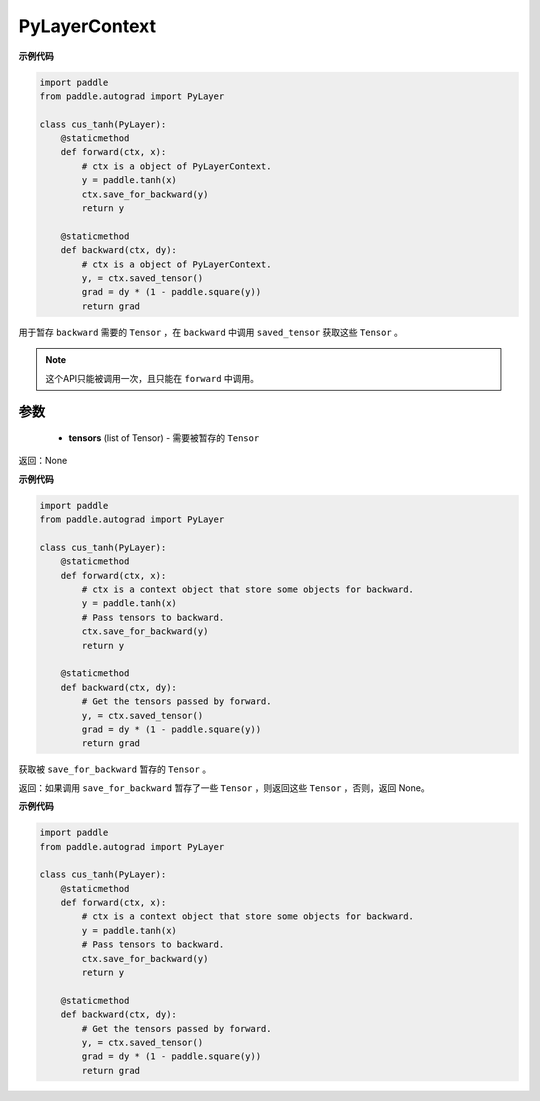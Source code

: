 .. _cn_api_autograd_PyLayerContext:

PyLayerContext
-------------------------------

.. py:class:: paddle.autograd.PyLayerContext

 `` PyLayerContext ``  对象能够辅助 :ref:`_cn_api_autograd_PyLayer` 实现某些功能。


**示例代码**

.. code-block:: python

    import paddle
    from paddle.autograd import PyLayer

    class cus_tanh(PyLayer):
        @staticmethod
        def forward(ctx, x):
            # ctx is a object of PyLayerContext.
            y = paddle.tanh(x)
            ctx.save_for_backward(y)
            return y

        @staticmethod
        def backward(ctx, dy):
            # ctx is a object of PyLayerContext.
            y, = ctx.saved_tensor()
            grad = dy * (1 - paddle.square(y))
            return grad


.. py:method:: save_for_backward(self, *tensors)

用于暂存 ``backward`` 需要的  ``Tensor`` ，在 ``backward`` 中调用 ``saved_tensor`` 获取这些 ``Tensor`` 。

.. note::
  这个API只能被调用一次，且只能在 ``forward`` 中调用。

参数
::::::::::
 - **tensors** (list of Tensor) - 需要被暂存的 ``Tensor`` 


返回：None

**示例代码**

.. code-block:: python

    import paddle
    from paddle.autograd import PyLayer

    class cus_tanh(PyLayer):
        @staticmethod
        def forward(ctx, x):
            # ctx is a context object that store some objects for backward.
            y = paddle.tanh(x)
            # Pass tensors to backward.
            ctx.save_for_backward(y)
            return y

        @staticmethod
        def backward(ctx, dy):
            # Get the tensors passed by forward.
            y, = ctx.saved_tensor()
            grad = dy * (1 - paddle.square(y))
            return grad


.. py:method:: saved_tensor(self, *tensors)

获取被 ``save_for_backward`` 暂存的 ``Tensor`` 。


返回：如果调用 ``save_for_backward`` 暂存了一些 ``Tensor`` ，则返回这些 ``Tensor`` ，否则，返回 None。

**示例代码**

.. code-block:: python

    import paddle
    from paddle.autograd import PyLayer

    class cus_tanh(PyLayer):
        @staticmethod
        def forward(ctx, x):
            # ctx is a context object that store some objects for backward.
            y = paddle.tanh(x)
            # Pass tensors to backward.
            ctx.save_for_backward(y)
            return y

        @staticmethod
        def backward(ctx, dy):
            # Get the tensors passed by forward.
            y, = ctx.saved_tensor()
            grad = dy * (1 - paddle.square(y))
            return grad
